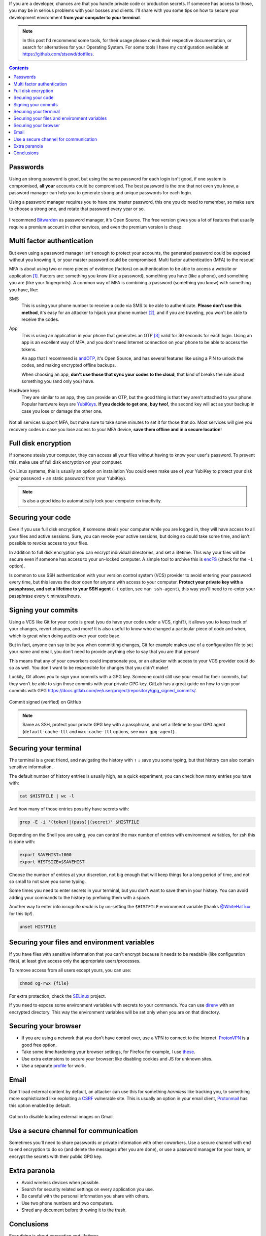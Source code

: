.. title: Securing your development environment
.. date: 2021-07-24
.. category: security, development
.. tags: security, development
.. description: Tips on how to secure how to secure your development environment from your computer to your terminal.

If you are a developer, chances are that you handle private code or production secrets.
If someone has access to those, you may be in serious problems with your bosses and clients.
I'll share with you some tips on how to secure your development environment **from your computer to your terminal**.

.. note::

   In this post I'd recommend some tools,
   for their usage please check their respective documentation,
   or search for alternatives for your Operating System.
   For some tools I have my configuration available at https://github.com/stsewd/dotfiles.

.. contents:: Contents
   :depth: 2
   :local:
   :backlinks: none

Passwords
---------

Using an strong password is good, but using the same password for each login isn't good,
if one system is compromised, **all your** accounts could be compromised.
The best password is the one that not even you know,
a password manager can help you to generate strong and unique passwords for each login.

Using a password manager requires you to have one master password,
this one you do need to remember,
so make sure to choose a strong one, and rotate that password every year or so.

.. figure:: /images/securing-your-dev-environment/password_strength.png
   :target: https://xkcd.com/936/
   :align: center

I recommend `Bitwarden <https://bitwarden.com/>`__ as password manager, it's Open Source.
The free version gives you a lot of features that usually require
a premium account in other services, and even the premium version is cheap.

Multi factor authentication
---------------------------

But even using a password manager isn't enough to protect your accounts,
the generated password could be exposed without you knowing it,
or your master password could be compromised.
Multi factor authentication (MFA) to the rescue!

MFA is about using two or more pieces of evidence (factors) on authentication to be able to access a website or application [#mfa]_.
Factors are: something you know (like a password), something you have (like a phone), and something you are (like your fingerprints).
A common way of MFA is combining a password (something you know) with something you have, like:

SMS
  This is using your phone number to receive a code via SMS to be able to authenticate.
  **Please don't use this method**, it's easy for an attacker to hijack your phone number [#sim-hijack]_,
  and if you are traveling, you won't be able to receive the codes.

App
  This is using an application in your phone that generates an OTP [#otp]_
  valid for 30 seconds for each login.
  Using an app is an excellent way of MFA,
  and you don't need Internet connection on your phone to be able to access the tokens.

  An app that I recommend is `andOTP <https://github.com/andOTP/andOTP>`__,
  it's Open Source, and has several features like using a PIN to unlock the codes,
  and making encrypted offline backups.

  When choosing an app, **don't use those that sync your codes to the cloud**,
  that kind of breaks the rule about something you (and only you) have.

Hardware keys
  They are similar to an app, they can provide an OTP,
  but the good thing is that they aren't attached to your phone.
  Popular hardware keys are `YubiKeys <https://www.yubico.com/>`__.
  **If you decide to get one, buy two!**,
  the second key will act as your backup in case you lose or damage the other one.

  .. figure:: /images/securing-your-dev-environment/yubikey.png
     :target: https://commons.wikimedia.org/wiki/File:YubiKey-4-keychain-and-YubiKey-4-Nano.png
     :width: 50%
     :align: center

Not all services support MFA, but make sure to take some minutes to set it for those that do.
Most services will give you recovery codes in case you lose access to your MFA device,
**save them offline and in a secure location**!

Full disk encryption
--------------------

If someone steals your computer,
they can access all your files without having to know your user's password.
To prevent this, make use of full disk encryption on your computer.

On Linux systems, this is usually an option on installation
You could even make use of your YubiKey to protect your disk
(your password + an static password from your YubiKey).

.. note::

   Is also a good idea to automatically lock your computer on inactivity.

Securing your code
------------------

Even if you use full disk encryption,
if someone steals your computer while you are logged in,
they will have access to all your files and active sessions.
Sure, you can revoke your active sessions,
but doing so could take some time, and isn't possible to revoke access to your files.

In addition to full disk encryption you can encrypt individual directories, and set a lifetime.
This way your files will be secure even if someone has access to your un-locked computer.
A simple tool to archive this is `encFS <https://github.com/vgough/encfs>`__ (check for the ``-i`` option).

Is common to use SSH authentication with your version control system (VCS) provider
to avoid entering your password every time,
but this leaves the door open for anyone with access to your computer.
**Protect your private key with a passphrase,
and set a lifetime to your SSH agent** (``-t`` option, see ``man ssh-agent``),
this way you'll need to re-enter your passphrase every ``t`` minutes/hours.

Signing your commits
--------------------

Using a VCS like Git for your code is great
(you do have your code under a VCS, right?),
it allows you to keep track of your changes, revert changes, and more!
It is also useful to know who changed a particular piece of code and when,
which is great when doing audits over your code base.

But in fact, anyone can say to be you when committing changes,
Git for example makes use of a configuration file to set your name and email,
you don't need to provide anything else to say that you are that person!

This means that any of your coworkers could impersonate you,
or an attacker with access to your VCS provider could do so as well.
You don't want to be responsible for changes that you didn't make!

Luckily, Git allows you to sign your commits with a GPG key.
Someone could still use your email for their commits,
but they won't be able to sign those commits with your private GPG key.
GitLab has a great guide on how to sign your commits with GPG
https://docs.gitlab.com/ee/user/project/repository/gpg_signed_commits/.

.. figure:: /images/securing-your-dev-environment/signed-commit.png
   :target: /images/securing-your-dev-environment/signed-commit.png
   :align: center

   Commit signed (verified) on GitHub

.. note::

   Same as SSH, protect your private GPG key with a passphrase,
   and set a lifetime to your GPG agent (``default-cache-ttl`` and ``max-cache-ttl`` options, see ``man gpg-agent``).

Securing your terminal
----------------------

The terminal is a great friend,
and navigating the history with ``↑`` ``↓`` save you some typing,
but that history can also contain sensitive information.

The default number of history entries is usually high,
as a quick experiment, you can check how many entries you have with:

.. code:: bash

   cat $HISTFILE | wc -l

And how many of those entries possibly have secrets with:

.. code:: bash

   grep -E -i '(token)|(pass)|(secret)' $HISTFILE

Depending on the Shell you are using,
you can control the max number of entries with environment variables,
for zsh this is done with:

.. code:: bash

   export SAVEHIST=1000
   export HISTSIZE=$SAVEHIST

Choose the number of entries at your discretion,
not big enough that will keep things for a long period of time,
and not so small to not save you some typing.

Some times you need to enter secrets in your terminal,
but you don't want to save them in your history.
You can avoid adding your commands to the history
by prefixing them with a space.

Another way to enter into *incognito mode* is by un-setting the ``$HISTFILE`` environment variable
(thanks `@WhiteHatTux <https://github.com/WhiteHatTux>`__ for this tip!).

.. code:: bash

   unset HISTFILE


Securing your files and environment variables
---------------------------------------------

If you have files with sensitive information
that you can't encrypt because it needs to be readable (like configuration files),
at least give access only the appropriate users/processes.

To remove access from all users except yours, you can use:

.. code:: bash

   chmod og-rwx {file}

For extra protection, check the `SELinux <https://selinuxproject.org/page/Main_Page>`__ project.

If you need to expose some environment variables with secrets to your commands.
You can use `direnv <https://direnv.net/>`__ with an encrypted directory.
This way the environment variables will be set only when you are on that directory.

Securing your browser
---------------------

- If you are using a network that you don't have control over,
  use a VPN to connect to the Internet.
  `ProtonVPN <https://protonvpn.com/>`__ is a good free option.
- Take some time hardening your browser settings,
  for Firefox for example,
  I use `these <https://github.com/stsewd/dotfiles/blob/master/firefox-about.txt>`__.
- Use extra extensions to secure your browser:
  like disabling cookies and JS for unknown sites.
- Use a separate `profile <https://support.mozilla.org/en-US/kb/profile-manager-create-remove-switch-firefox-profiles>`__ for work.

Email
-----

Don't load external content by default,
an attacker can use this for something *harmless* like tracking you,
to something more sophisticated like exploiting a CSRF_ vulnerable site.
This is usually an option in your email client,
`Protonmail <https://protonmail.com/>`__ has this option enabled by default.

.. _CSRF: https://en.wikipedia.org/wiki/Cross-site_request_forgery

.. figure:: /images/securing-your-dev-environment/gmail-disable-display-external-images.png
   :target: /images/securing-your-dev-environment/gmail-disable-display-external-images.png
   :align: center

   Option to disable loading external images on Gmail.

Use a secure channel for communication
--------------------------------------

Sometimes you'll need to share passwords or private information with other coworkers.
Use a secure channel with end to end encryption to do so (and delete the messages after you are done),
or use a password manager for your team,
or encrypt the secrets with their public GPG key.

Extra paranoia
--------------

- Avoid wireless devices when possible.
- Search for security related settings on every application you use.
- Be careful with the personal information you share with others.
- Use two phone numbers and two computers.
- Shred any document before throwing it to the trash.

Conclusions
-----------

Everything is about encryption and lifetimes.

In perfect conditions, you should have a dedicated computer for work,
and connect to the Internet using a secure network,
but this isn't always possible or provided by your employer.
Still, it's always good to have several layers of protection when handling sensitive information.

Did you already knew some of these tips?
Or do you have more to share?
Let me know in the comments!

----

.. [#mfa] https://en.wikipedia.org/wiki/Multi-factor_authentication
.. [#sim-hijack] https://en.wikipedia.org/wiki/SIM_swap_scam
.. [#otp] https://en.wikipedia.org/wiki/One-time_password
